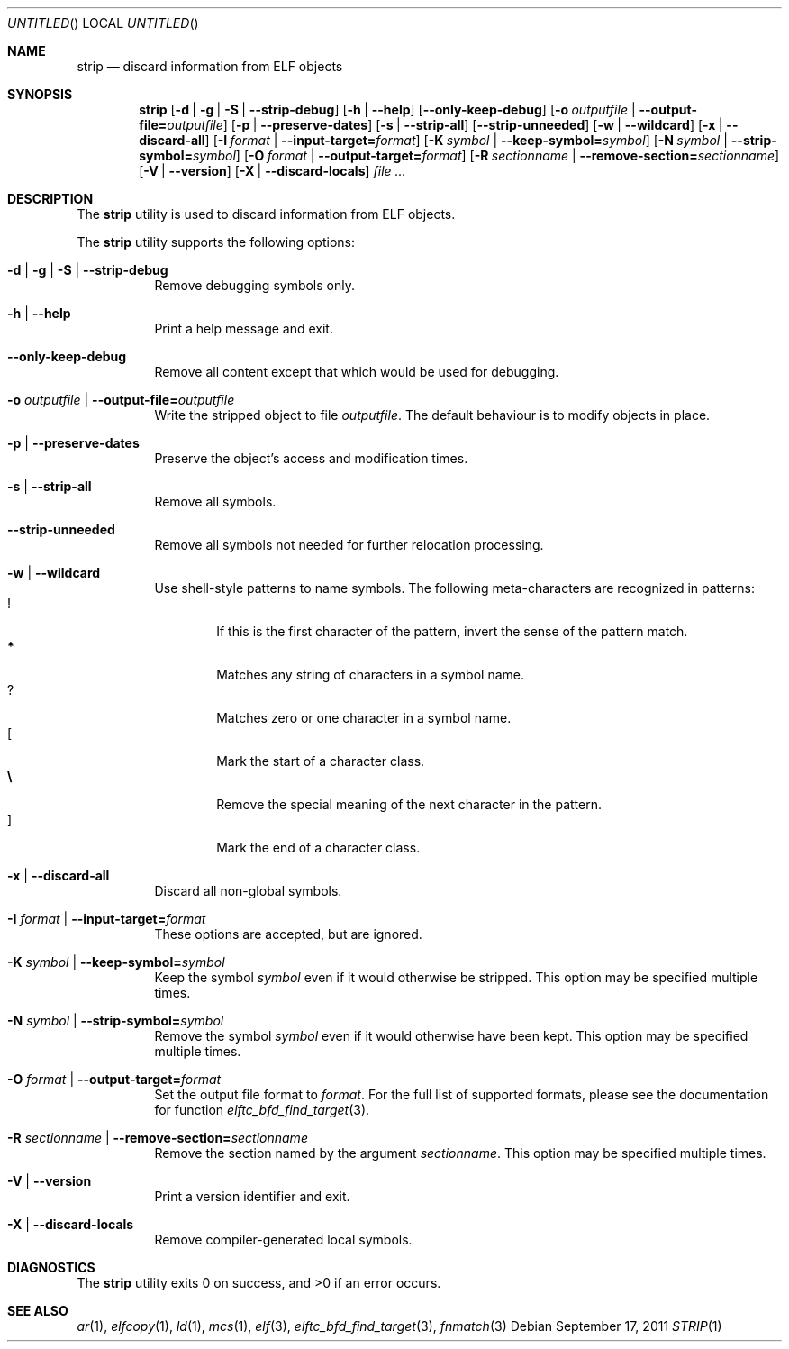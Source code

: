 .\" Copyright (c) 2011 Joseph Koshy.  All rights reserved.
.\"
.\" Redistribution and use in source and binary forms, with or without
.\" modification, are permitted provided that the following conditions
.\" are met:
.\" 1. Redistributions of source code must retain the above copyright
.\"    notice, this list of conditions and the following disclaimer.
.\" 2. Redistributions in binary form must reproduce the above copyright
.\"    notice, this list of conditions and the following disclaimer in the
.\"    documentation and/or other materials provided with the distribution.
.\"
.\" THIS SOFTWARE IS PROVIDED BY JOSEPH KOSHY ``AS IS'' AND
.\" ANY EXPRESS OR IMPLIED WARRANTIES, INCLUDING, BUT NOT LIMITED TO, THE
.\" IMPLIED WARRANTIES OF MERCHANTABILITY AND FITNESS FOR A PARTICULAR PURPOSE
.\" ARE DISCLAIMED.  IN NO EVENT SHALL JOSEPH KOSHY BE LIABLE
.\" FOR ANY DIRECT, INDIRECT, INCIDENTAL, SPECIAL, EXEMPLARY, OR CONSEQUENTIAL
.\" DAMAGES (INCLUDING, BUT NOT LIMITED TO, PROCUREMENT OF SUBSTITUTE GOODS
.\" OR SERVICES; LOSS OF USE, DATA, OR PROFITS; OR BUSINESS INTERRUPTION)
.\" HOWEVER CAUSED AND ON ANY THEORY OF LIABILITY, WHETHER IN CONTRACT, STRICT
.\" LIABILITY, OR TORT (INCLUDING NEGLIGENCE OR OTHERWISE) ARISING IN ANY WAY
.\" OUT OF THE USE OF THIS SOFTWARE, EVEN IF ADVISED OF THE POSSIBILITY OF
.\" SUCH DAMAGE.
.\"
.Dd September 17, 2011
.Os
.Dt STRIP 1
.Sh NAME
.Nm strip
.Nd discard information from ELF objects
.Sh SYNOPSIS
.Nm
.Op Fl d | Fl g | Fl S | Fl -strip-debug
.Op Fl h | Fl -help
.Op Fl -only-keep-debug
.Op Fl o Ar outputfile | Fl -output-file= Ns Ar outputfile
.Op Fl p | Fl -preserve-dates
.Op Fl s | Fl -strip-all
.Op Fl -strip-unneeded
.Op Fl w | Fl -wildcard
.Op Fl x | Fl -discard-all
.Op Fl I Ar format | Fl -input-target= Ns Ar format
.Op Fl K Ar symbol | Fl -keep-symbol= Ns Ar symbol
.Op Fl N Ar symbol | Fl -strip-symbol= Ns Ar symbol
.Op Fl O Ar format | Fl -output-target= Ns Ar format
.Op Fl R Ar sectionname | Fl -remove-section= Ns Ar sectionname
.Op Fl V | Fl -version
.Op Fl X | Fl -discard-locals
.Ar
.Sh DESCRIPTION
The
.Nm
utility is used to discard information from ELF objects.
.Pp
The
.Nm
utility supports the following options:
.Bl -tag -width indent
.It Fl d | Fl g | Fl S | Fl -strip-debug
Remove debugging symbols only.
.It Fl h | Fl -help
Print a help message and exit.
.It Fl -only-keep-debug
Remove all content except that which would be used for debugging.
.It Fl o Ar outputfile | Fl -output-file= Ns Ar outputfile
Write the stripped object to file
.Ar outputfile .
The default behaviour is to modify objects in place.
.It Fl p | Fl -preserve-dates
Preserve the object's access and modification times.
.It Fl s | Fl -strip-all
Remove all symbols.
.It Fl -strip-unneeded
Remove all symbols not needed for further relocation processing.
.It Fl w | Fl -wildcard
Use shell-style patterns to name symbols.
The following meta-characters are recognized in patterns:
.Bl -tag -width "...." -compact
.It Li !
If this is the first character of the pattern, invert the sense of the
pattern match.
.It Li *
Matches any string of characters in a symbol name.
.It Li ?
Matches zero or one character in a symbol name.
.It Li [
Mark the start of a character class.
.It Li \e
Remove the special meaning of the next character in the pattern.
.It Li ]
Mark the end of a character class.
.El
.It Fl x | Fl -discard-all
Discard all non-global symbols.
.It Fl I Ar format | Fl -input-target= Ns Ar format
These options are accepted, but are ignored.
.It Fl K Ar symbol | Fl -keep-symbol= Ns Ar symbol
Keep the symbol
.Ar symbol
even if it would otherwise be stripped.
This option may be specified multiple times.
.It Fl N Ar symbol | Fl -strip-symbol= Ns Ar symbol
Remove the symbol
.Ar symbol
even if it would otherwise have been kept.
This option may be specified multiple times.
.It Fl O Ar format | Fl -output-target= Ns Ar format
Set the output file format to
.Ar format .
For the full list of supported formats, please see the documentation
for function
.Xr elftc_bfd_find_target 3 .
.It Fl R Ar sectionname | Fl -remove-section= Ns Ar sectionname
Remove the section named by the argument
.Ar sectionname .
This option may be specified multiple times.
.It Fl V | Fl -version
Print a version identifier and exit.
.It Fl X | Fl -discard-locals
Remove compiler-generated local symbols.
.El
.Sh DIAGNOSTICS
.Ex -std
.Sh SEE ALSO
.Xr ar 1 ,
.Xr elfcopy 1 ,
.Xr ld 1 ,
.Xr mcs 1 ,
.Xr elf 3 ,
.Xr elftc_bfd_find_target 3 ,
.Xr fnmatch 3
